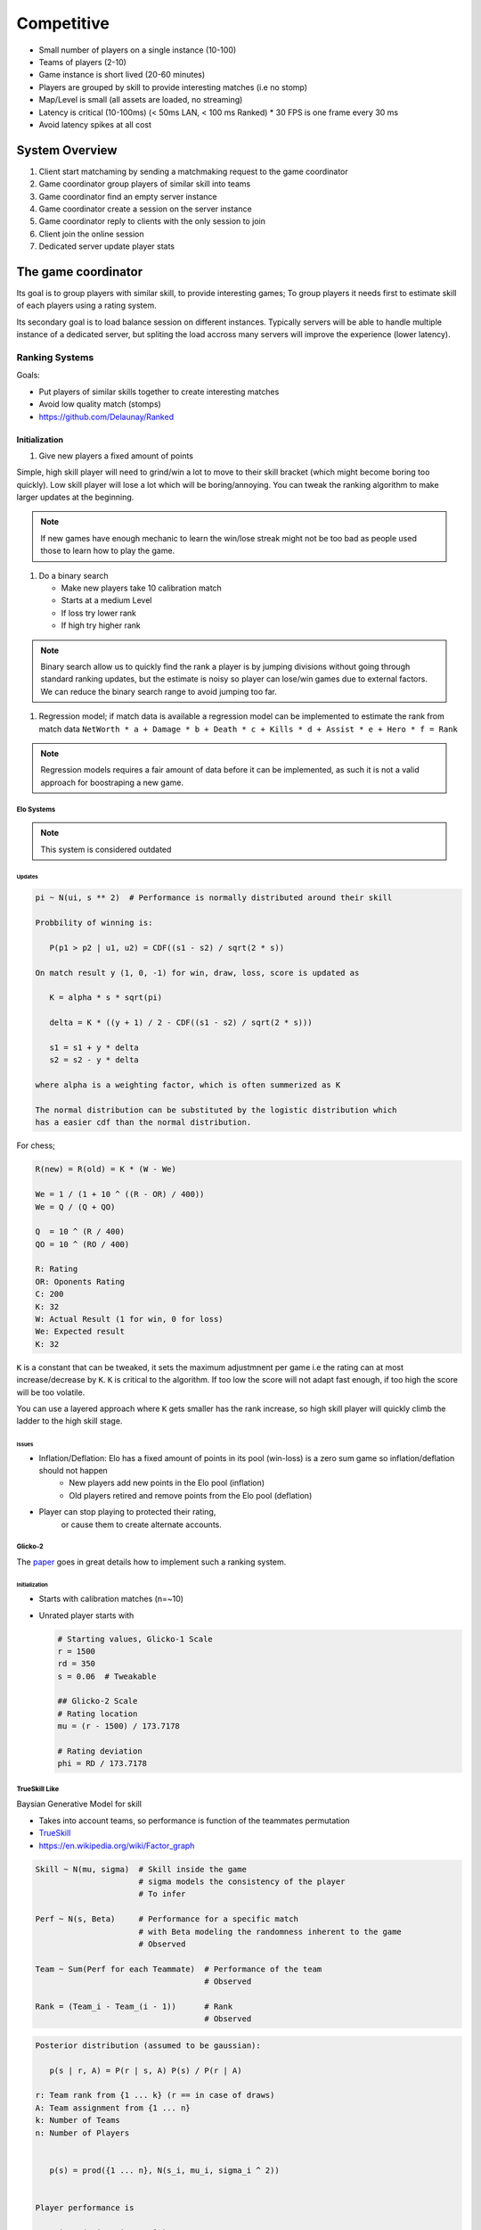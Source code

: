 Competitive
===========

* Small number of players on a single instance (10-100)
* Teams of players (2-10)
* Game instance is short lived (20-60 minutes)
* Players are grouped by skill to provide interesting matches (i.e no stomp)
* Map/Level is small (all assets are loaded, no streaming)
* Latency is critical (10-100ms) (< 50ms LAN, < 100 ms Ranked)
  * 30 FPS is one frame every 30 ms
* Avoid latency spikes at all cost

System Overview
^^^^^^^^^^^^^^^

.. image :: /_static/Competitive/CompetitiveOverview.png

#. Client start matchaming by sending a matchmaking request to the game coordinator
#. Game coordinator group players of similar skill into teams
#. Game coordinator find an empty server instance
#. Game coordinator create a session on the server instance
#. Game coordinator reply to clients with the only session to join
#. Client join the online session
#. Dedicated server update player stats

The game coordinator
^^^^^^^^^^^^^^^^^^^^

.. image :: /_static/SkilDistribution.png

Its goal is to group players with similar skill, to provide interesting games;
To group players it needs first to estimate skill of each players using a rating system.

Its secondary goal is to load balance session on different instances.
Typically servers will be able to handle multiple instance of a dedicated server,
but spliting the load accross many servers will improve the experience (lower latency).


Ranking Systems
---------------

Goals:

* Put players of similar skills together to create interesting matches
* Avoid low quality match (stomps)
* https://github.com/Delaunay/Ranked


Initialization
~~~~~~~~~~~~~~

#. Give new players a fixed amount of points

Simple, high skill player will need to grind/win a lot to move to their skill bracket (which might become boring too quickly).
Low skill player will lose a lot which will be boring/annoying.
You can tweak the ranking algorithm to make larger updates at the beginning.

.. note::

   If new games have enough mechanic to learn the win/lose streak might not be too bad as people
   used those to learn how to play the game.


#. Do a binary search

   * Make new players take 10 calibration match
   * Starts at a medium Level
   * If loss try lower rank
   * If high try higher rank

.. note::

   Binary search allow us to quickly find the rank a player is by
   jumping divisions without going through standard ranking updates,
   but the estimate is noisy so player can lose/win games due to external factors.
   We can reduce the binary search range to avoid jumping too far.

#. Regression model; if match data is available a regression model can be implemented
   to estimate the rank from match data ``NetWorth * a + Damage * b + Death * c + Kills * d + Assist * e + Hero * f = Rank``

.. note::

   Regression models requires a fair amount of data before it can be implemented, as such it is not a valid approach for
   boostraping a new game.


Elo Systems
+++++++++++

.. note::

   This system is considered outdated


Updates
*******

.. code-block::

   pi ~ N(ui, s ** 2)  # Performance is normally distributed around their skill

   Probbility of winning is:

      P(p1 > p2 | u1, u2) = CDF((s1 - s2) / sqrt(2 * s))

   On match result y (1, 0, -1) for win, draw, loss, score is updated as

      K = alpha * s * sqrt(pi)

      delta = K * ((y + 1) / 2 - CDF((s1 - s2) / sqrt(2 * s)))

      s1 = s1 + y * delta
      s2 = s2 - y * delta

   where alpha is a weighting factor, which is often summerized as K

   The normal distribution can be substituted by the logistic distribution which
   has a easier cdf than the normal distribution.


For chess;

.. code-block::

   R(new) = R(old) = K * (W - We)

   We = 1 / (1 + 10 ^ ((R - OR) / 400))
   We = Q / (Q + QO)

   Q  = 10 ^ (R / 400)
   QO = 10 ^ (RO / 400)

   R: Rating
   OR: Oponents Rating
   C: 200
   K: 32
   W: Actual Result (1 for win, 0 for loss)
   We: Expected result
   K: 32

``K`` is a constant that can be tweaked, it sets the maximum adjustmnent
per game i.e the rating can at most increase/decrease by ``K``.
``K`` is critical to the algorithm.
If too low the score will not adapt fast enough, if too high the score will
be too volatile.

You can use a layered approach where ``K`` gets smaller has the
rank increase, so high skill player will quickly climb the ladder
to the high skill stage.


Issues
******

* Inflation/Deflation: Elo has a fixed amount of points in its pool (win-loss) is a zero sum game so inflation/deflation should not happen
   * New players add new points in the Elo pool (inflation)
   * Old players retired and remove points from the Elo pool (deflation)

* Player can stop playing to protected their rating,
   or cause them to create alternate accounts.


Glicko-2
++++++++

The `paper <http://www.glicko.net/glicko/glicko2.pdf>`_ goes in great details how to implement such a ranking system.


Initialization
**************

* Starts with calibration matches (n=~10)
* Unrated player starts with

  .. code-block::

     # Starting values, Glicko-1 Scale
     r = 1500
     rd = 350
     s = 0.06  # Tweakable

     ## Glicko-2 Scale
     # Rating location
     mu = (r - 1500) / 173.7178

     # Rating deviation
     phi = RD / 173.7178


TrueSkill Like
++++++++++++++

Baysian Generative Model for skill

* Takes into account teams, so performance is function of the teammates permutation

* `TrueSkill <https://papers.nips.cc/paper/2006/file/f44ee263952e65b3610b8ba51229d1f9-Paper.pdf>`_

* https://en.wikipedia.org/wiki/Factor_graph


.. code-block::

   Skill ~ N(mu, sigma)  # Skill inside the game
                         # sigma models the consistency of the player
                         # To infer

   Perf ~ N(s, Beta)     # Performance for a specific match
                         # with Beta modeling the randomness inherent to the game
                         # Observed

   Team ~ Sum(Perf for each Teammate)  # Performance of the team
                                       # Observed

   Rank = (Team_i - Team_(i - 1))      # Rank
                                       # Observed

.. code-block::

   Posterior distribution (assumed to be gaussian):

      p(s | r, A) = P(r | s, A) P(s) / P(r | A)

   r: Team rank from {1 ... k} (r == in case of draws)
   A: Team assignment from {1 ... n}
   k: Number of Teams
   n: Number of Players


      p(s) = prod({1 ... n}, N(s_i, mu_i, sigma_i ^ 2))


   Player performance is

      p_i ~ N(p_i; s_i, Beta^2)

   Team performance is the sum of the players performance

      t_j = sum(i in A_j, p_i)

   Reorder teams in ascending order of rank

   Probability of a game rank r

      P(r | {t_1 ... t_k}) = P(t_r1 > t_r2 > ... > t_rk)

   The training needs to be online (i.e realtime player skill update)

   * Gaussian density filtering
   * message-passing
   * sum-product algorithm
   * Expectation propagation


Concerns
--------

* Alternate accounts; as the score of player increase match becomes fair
  Some player will be actively looking for easier matches by creating
  alternative accounts to lower their rank.

* Toxicity: It is not recommended to display the exact rating number
  as it can cause players to obsses too much on their rating.
  A discrete rank/division system provides an overall rating, which
  might help the players focus on getting out of their devision instead of
  focusing on +/- of their ratings.
  Note, that toxicity will still happen at the entrance of each division
  as players can feel like they need to win to stay in their division.

   * Behaviour score which decrease in function of teammate reports
     pair toxic players with each other.

* Player can stop playing to protected their rating;
  The game can implement seasons which will reset the ranking every year.

* Rank inflation/deflation; season system can alleviate the effect

* Account buying; restrictions on the account that can enter ranked matchmaking
  will reduce the number of account sold

   * Restrictions

      * Force account verification through a phone number
      * Require a minimum play time before enabling ranked

   * Attack the account black market

      * Sell booster kits that allow players to play in lower/higher ranks for a limited number of games.
        Booster are cheaper than boosted accounts (which reduce the appeal of boosted accounts),
        reduces the amount of games ruined by account buyers.
        Additionally boosted players are known by the matchmaking server, it can balance teams to reduce the skill gap.
        Increase the K factor (or similar) to allow players to switch division if they do win.
        Players might pay for account boosting because they might feel stuck in `Elo Hell <https://en.wikipedia.org/wiki/Elo_hell>`_
        While its existence is still debated, the booster kit could help them skip over it (if it does in fact exist),
        burst their bubble, they could also use the opportunity to learn.
        In fact boosted player will have a bad reputation from the get go it might help to reframe boosted player as
        students/apprentice and promote the community to be teachers.

* Party queuing, friends queuing together have a greater skill than
  a simple sum of their solo skills.


Team Assignment
^^^^^^^^^^^^^^^

* Assigned using :cpp:class:`AGKTeamPlayerStart` simple method the player start is selected at random
  by the :cpp:class:`AGameMode`; it extract the team from the player start and assign it
  to the pawn.

* Assigned by the matchmaker: optimal for balanced games, so teams skill can be as close
  as possible


TODO


References
^^^^^^^^^^

.. [1] `Elo rating <https://en.wikipedia.org/wiki/Elo_rating_system>`_
.. [2] `TrueSkill <https://en.wikipedia.org/wiki/TrueSkill>`_
.. [3] `Glicko <https://en.wikipedia.org/wiki/Glicko_rating_system>`_
.. [4] `Bradley-Terry model <https://en.wikipedia.org/wiki/Bradley%E2%80%93Terry_model>`_
.. [5] `Chess rating <https://en.wikipedia.org/wiki/Chess_rating_system>`_
.. [6] `Ranked <https://github.com/Delaunay/Ranked>`_
.. [7] `Online Session & Matchmaking <https://docs.unrealengine.com/4.27/en-US/ProgrammingAndScripting/Online/SessionInterface/>`_